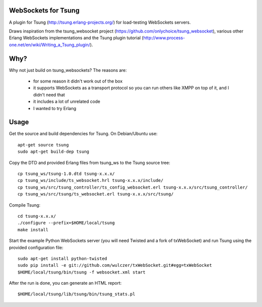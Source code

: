 WebSockets for Tsung
====================

A plugin for Tsung (http://tsung.erlang-projects.org/) for
load-testing WebSockets servers.

Draws inspiration from the tsung_websocket project
(https://github.com/onlychoice/tsung_websocket), various other Erlang
WebSockets implementations and the Tsung plugin tutorial
(http://www.process-one.net/en/wiki/Writing_a_Tsung_plugin/).

Why?
====

Why not just build on tsung_websockets? The reasons are:

 * for some reason it didn't work out of the box
 * it supports WebSockets as a transport protocol so you can run others like
   XMPP on top of it, and I didn't need that
 * it includes a lot of unrelated code
 * I wanted to try Erlang

Usage
=====

Get the source and build dependencies for Tsung. On Debian/Ubuntu use::

  apt-get source tsung
  sudo apt-get build-dep tsung

Copy the DTD and provided Erlang files from tsung_ws to the Tsung source tree::

  cp tsung_ws/tsung-1.0.dtd tsung-x.x.x/
  cp tsung_ws/include/ts_websocket.hrl tsung-x.x.x/include/
  cp tsung_ws/src/tsung_controller/ts_config_websocket.erl tsung-x.x.x/src/tsung_controller/
  cp tsung_ws/src/tsung/ts_websocket.erl tsung-x.x.x/src/tsung/

Compile Tsung::

  cd tsung-x.x.x/
  ./configure --prefix=$HOME/local/tsung
  make install

Start the example Python WebSockets server (you will need Twisted and a fork of
txWebSocket) and run Tsung using the provided configuration file::

  sudo apt-get install python-twisted
  sudo pip install -e git://github.com/wulczer/txWebSocket.git#egg=txWebSocket
  $HOME/local/tsung/bin/tsung -f websocket.xml start

After the run is done, you can generate an HTML report::

  $HOME/local/tsung/lib/tsung/bin/tsung_stats.pl
